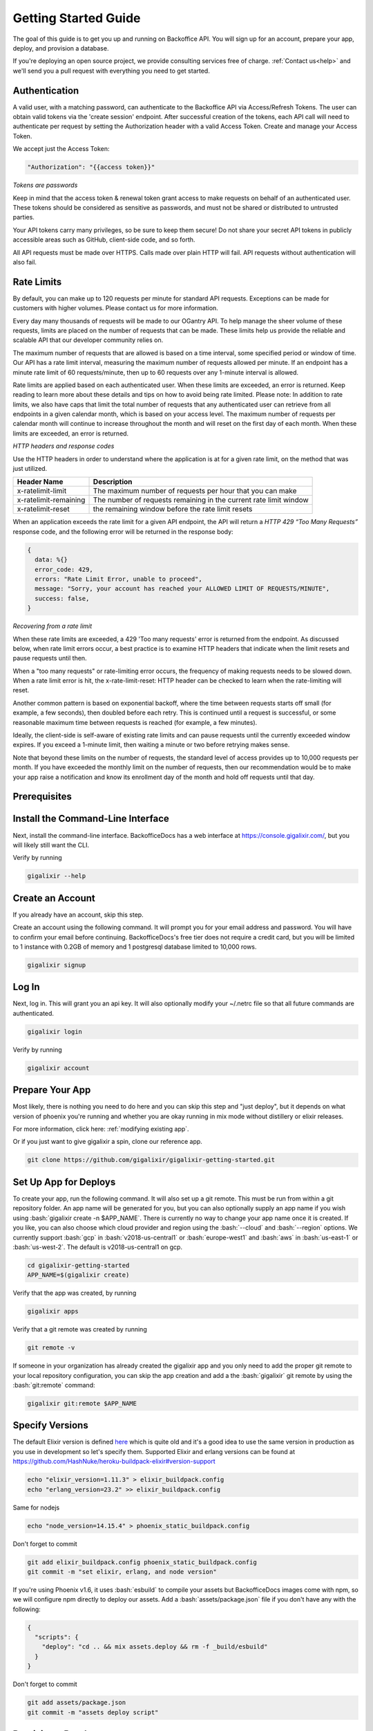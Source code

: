 .. _`quick start`:

Getting Started Guide
~~~~~~~~~~~~~~~~~~~~~

The goal of this guide is to get you up and running on Backoffice API. You will sign up for an account, prepare your app, deploy, and provision a database.

If you're deploying an open source project, we provide consulting services free of charge. :ref:`Contact us<help>` and we'll send you a pull request with
everything you need to get started.

Authentication
--------------

A valid user, with a matching password, can authenticate to the Backoffice API via Access/Refresh Tokens. The user can obtain valid tokens via the
'create session' endpoint. After successful creation of the tokens, each API call will need to authenticate per request by setting the Authorization
header with a valid Access Token. Create and manage your Access Token.

We accept just the Access Token:

.. code-block:: bash

    "Authorization": "{{access token}}"

*Tokens are passwords*

Keep in mind that the access token & renewal token grant access to make requests on behalf of an authenticated user. These tokens
should be considered as sensitive as passwords, and must not be shared or distributed to untrusted parties.

Your API tokens carry many privileges, so be sure to keep them secure! Do not share your secret API tokens in publicly accessible areas such as
GitHub, client-side code, and so forth.

All API requests must be made over HTTPS. Calls made over plain HTTP will fail. API requests without authentication will also fail.

Rate Limits
-----------

By default, you can make up to 120 requests per minute for standard API requests. Exceptions can be made for customers with higher volumes.
Please contact us for more information.

Every day many thousands of requests will be made to our OGantry API. To help manage the sheer volume of these requests, limits are
placed on the number of requests that can be made. These limits help us provide the reliable and scalable API that our developer
community relies on.

The maximum number of requests that are allowed is based on a time interval, some specified period or window of time. Our API has a rate
limit interval, measuring the maximum number of requests allowed per minute. If an endpoint has a minute rate limit of 60 requests/minute,
then up to 60 requests over any 1-minute interval is allowed.

Rate limits are applied based on each authenticated user. When these limits are exceeded, an error is returned. Keep reading to learn more
about these details and tips on how to avoid being rate limited.
Please note: In addition to rate limits, we also have caps that limit the total number of requests that any authenticated user can retrieve
from all endpoints in a given calendar month, which is based on your access level. The maximum number of requests per calendar month will
continue to increase throughout the month and will reset on the first day of each month. When these limits are exceeded, an error is returned.

*HTTP headers and response codes*

Use the HTTP headers in order to understand where the application is at for a given rate limit, on the method that was just utilized.

======================  =======================
Header Name             Description
======================  =======================
x-ratelimit-limit	    The maximum number of requests per hour that you can make
x-ratelimit-remaining	The number of requests remaining in the current rate limit window
x-ratelimit-reset	    the remaining window before the rate limit resets
======================  =======================

When an application exceeds the rate limit for a given API endpoint, the API will return a *HTTP 429 “Too Many Requests”* response
code, and the following error will be returned in the response body:

.. code-block:: bash

  {
    data: %{}
    error_code: 429,
    errors: "Rate Limit Error, unable to proceed",
    message: "Sorry, your account has reached your ALLOWED LIMIT OF REQUESTS/MINUTE",
    success: false,
  }

*Recovering from a rate limit*

When these rate limits are exceeded, a 429 'Too many requests' error is returned from the endpoint. As discussed below, when rate
limit errors occur, a best practice is to examine HTTP headers that indicate when the limit resets and pause requests until then.

When a "too many requests" or rate-limiting error occurs, the frequency of making requests needs to be slowed down. When a rate
limit error is hit, the x-rate-limit-reset: HTTP header can be checked to learn when the rate-limiting will reset.

Another common pattern is based on exponential backoff, where the time between requests starts off small (for example, a few seconds),
then doubled before each retry. This is continued until a request is successful, or some reasonable maximum time between requests is
reached (for example, a few minutes).

Ideally, the client-side is self-aware of existing rate limits and can pause requests until the currently exceeded window expires.
If you exceed a 1-minute limit, then waiting a minute or two before retrying makes sense.

Note that beyond these limits on the number of requests, the standard level of access provides up to 10,000 requests per month.
If you have exceeded the monthly limit on the number of requests, then our recommendation would be to make your app raise a
notification and know its enrollment day of the month and hold off requests until that day.

Prerequisites
-------------

.. tabs::

   .. group-tab:: macOS

      #. :bash:`brew`. For help, take a look at the `homebrew documentation <https://docs.brew.sh/Installation>`_.
      #. :bash:`git`. For help, take a look at the `git documentation <https://git-scm.com/book/en/v2/Getting-Started-Installing-Git>`_.

   .. group-tab:: Linux

      #. :bash:`python3`. :bash:`python2` also works, but it is EOL as of January 1st, 2020.
      #. :bash:`pip3`. For help, take a look at the `pip documentation <https://packaging.python.org/installing/>`_.
      #. :bash:`git`. For help, take a look at the `git documentation <https://git-scm.com/book/en/v2/Getting-Started-Installing-Git>`_.

      For example, run

      .. code-block:: bash

          sudo apt-get update
          sudo apt-get install -y python3 python3-pip git-core curl

   .. group-tab:: Windows

      #. :bash:`python3`. :bash:`python2` also works, but it is EOL as of January 1st, 2020.
      #. :bash:`pip3`. For help, take a look at the `pip documentation <https://packaging.python.org/installing/>`_.
      #. :bash:`git`. For help, take a look at the `git documentation <https://git-scm.com/book/en/v2/Getting-Started-Installing-Git>`_.

.. _`buildpack configuration file`: https://github.com/HashNuke/heroku-buildpack-elixir#configuration
.. _`beta sign up form`: https://docs.google.com/forms/d/e/1FAIpQLSdB1Uh1mGQHqIIX7puoZvwm9L93bR88cM1uGeSOCXh06_smVg/viewform
.. _`gigalixir-getting-started-phx-1-3-rc-2`: https://github.com/gigalixir/gigalixir-getting-started-phx-1-3-rc-2

.. _`install the CLI`:

Install the Command-Line Interface
----------------------------------

Next, install the command-line interface. BackofficeDocs has a web interface at https://console.gigalixir.com/, but you will likely still want the CLI.

.. tabs::

   .. group-tab:: macOS

      .. code-block:: bash

          brew tap gigalixir/brew && brew install gigalixir

      .. warning::

         You may need to update Xcode command-line tools otherwise you might get an error like this

         .. code-block:: bash

             xcrun: error: invalid active developer path

         To upgrade Xcode command-line tools, see https://stackoverflow.com/questions/52522565/git-is-not-working-after-macos-update-xcrun-error-invalid-active-developer-pa

   .. group-tab:: Linux

      .. code-block:: bash

          pip3 install gigalixir --user

      Make sure the executable is in your path, if it isn't already.

      .. code-block:: bash

          echo 'export PATH=~/.local/bin:$PATH' >> ~/.bash_profile
          source ~/.bash_profile

   .. group-tab:: Windows

      .. code-block:: bash

          pip3 install gigalixir --user

      Make sure the executable is in your path, if it isn't already.

      On Windows Powershell, try something similar to this. Note this may vary based on your python version.

      .. code-block:: bash

        [Environment]::SetEnvironmentVariable("Path", $env:Path + ";$HOME\appdata\roaming\python\python38\Scripts", "Machine")

Verify by running

.. code-block:: bash

    gigalixir --help


Create an Account
-----------------

If you already have an account, skip this step.

Create an account using the following command. It will prompt you for your email address and password. You will have to confirm your email before continuing. BackofficeDocs's free tier does not require a credit card, but you will be limited to 1 instance with 0.2GB of memory and 1 postgresql database limited to 10,000 rows.

.. code-block:: bash

    gigalixir signup


Log In
------

Next, log in. This will grant you an api key. It will also optionally modify your ~/.netrc file so that all future commands are authenticated.

.. code-block:: bash

    gigalixir login

Verify by running

.. code-block:: bash

    gigalixir account

Prepare Your App
----------------

Most likely, there is nothing you need to do here and you can skip this step and "just deploy", but it depends on what version of phoenix you're running and whether you are okay running in mix mode without distillery or elixir releases.

For more information, click here: :ref:`modifying existing app`.

Or if you just want to give gigalixir a spin, clone our reference app.

.. code-block:: bash

    git clone https://github.com/gigalixir/gigalixir-getting-started.git


.. _`set up deploys`:

Set Up App for Deploys
----------------------

To create your app, run the following command. It will also set up a git remote. This must be run from within a git repository folder. An app name will be generated for you, but you can also optionally supply an app name if you wish using :bash:`gigalixir create -n $APP_NAME`. There is currently no way to change your app name once it is created. If you like, you can also choose which cloud provider and region using the :bash:`--cloud` and :bash:`--region` options. We currently support :bash:`gcp` in :bash:`v2018-us-central1` or :bash:`europe-west1` and :bash:`aws` in :bash:`us-east-1` or :bash:`us-west-2`. The default is v2018-us-central1 on gcp.

.. code-block:: bash

    cd gigalixir-getting-started
    APP_NAME=$(gigalixir create)


Verify that the app was created, by running

.. code-block:: bash

    gigalixir apps

Verify that a git remote was created by running

.. code-block:: bash

    git remote -v


If someone in your organization has already created the gigalixir app and you only need to add the proper git remote to your local repository configuration, you can skip the app creation and add a the :bash:`gigalixir` git remote by using the :bash:`git:remote` command:

.. code-block:: bash

    gigalixir git:remote $APP_NAME


Specify Versions
----------------

The default Elixir version is defined `here <https://github.com/HashNuke/heroku-buildpack-elixir/blob/master/elixir_buildpack.config>`_ which is quite old and it's a good idea to use the same version in production as you use in development so let's specify them. Supported Elixir and erlang versions can be found at https://github.com/HashNuke/heroku-buildpack-elixir#version-support

.. code-block:: bash

    echo "elixir_version=1.11.3" > elixir_buildpack.config
    echo "erlang_version=23.2" >> elixir_buildpack.config

Same for nodejs

.. code-block:: bash

    echo "node_version=14.15.4" > phoenix_static_buildpack.config

Don't forget to commit

.. code-block:: bash

    git add elixir_buildpack.config phoenix_static_buildpack.config
    git commit -m "set elixir, erlang, and node version"

If you're using Phoenix v1.6, it uses :bash:`esbuild` to compile your assets but BackofficeDocs images come with npm, so we will configure npm directly to deploy our assets. Add a :bash:`assets/package.json` file if you don't have any with the following:

.. code-block:: bash

    {
      "scripts": {
        "deploy": "cd .. && mix assets.deploy && rm -f _build/esbuild"
      }
    }

Don't forget to commit

.. code-block:: bash

    git add assets/package.json
    git commit -m "assets deploy script"


Provision a Database
--------------------

Phoenix 1.4+ enforces the DATABASE_URL env var at compile time so let's create a database first, before deploying.

.. code-block:: bash

    gigalixir pg:create --free

Verify by running

.. code-block:: bash

    gigalixir pg

Once the database is created, verify your configuration includes a :bash:`DATABASE_URL` by running

.. code-block:: bash

    gigalixir config

Deploy!
-------

Finally, build and deploy.

.. code-block:: bash

    git push gigalixir

Wait a minute or two for the app to pass health checks. You can check the status by running

.. code-block:: bash

    gigalixir ps

Once it's healthy, verify it works

.. code-block:: bash

    curl https://$APP_NAME.gigalixirapp.com/
    # or you could also run
    # gigalixir open

Run Migrations
--------------

If you are not using releases, the easiest way to run migrations is as a job.

.. code-block:: bash

    gigalixir run mix ecto.migrate
    # this is run asynchronously as a job, so to see the progress, you need to run
    gigalixir logs

If you are using distillery or Elixir releases, your app needs to be up and running, then run

.. code-block:: bash

    # pg:migrate runs migrations from your app node so we need to add ssh keys first
    gigalixir account:ssh_keys:add "$(cat ~/.ssh/id_rsa.pub)"
    gigalixir ps:migrate

For more, see :ref:`migrations`.

What's Next?
------------

- :ref:`configs`
- :ref:`app-status`
- :ref:`logging`
- :ref:`scale`
- :ref:`restart`
- :ref:`rollback`
- :ref:`remote console`
- :ref:`remote observer`
- :ref:`hot-upgrade`


